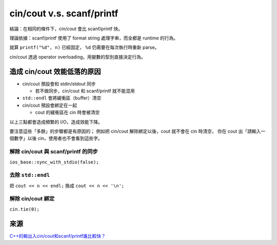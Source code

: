 ===============================================================================
cin/cout v.s. scanf/printf
===============================================================================
結論：在相同的條件下，cin/cout 會比 scanf/printf 快。

理論依據：scanf/printf 使用了 format string 處理字串，而全都是 runtime 的行為。

就算 ``printf("%d", n)`` 已經固定， ``%d`` 仍需要在每次執行時重新 parse。

cin/cout 透過 operator overloading，用變數的型別直接決定行為。


造成 cin/cout 效能低落的原因
-------------------------------------------------------------------------------
* cin/cout 預設會和 stdin/stdout 同步

  - 若不做同步，cin/cout 和 scanf/printf 就不能混用

* ``std::endl`` 會將緩衝區（buffer）清空
* cin/cout 預設會綁定在一起

  - cout 的緩衝區在 cin 時會被清空

以上三點都會造成頻繁的 I/O，造成效能下降。

要注意這些「多餘」的步驟都是有原因的；
例如把 cin/cout 解除綁定以後，cout 就不會在 cin 時清空，
你在 cout 出「請輸入一個數字」以後 cin，使用者也不會看到這些字。


解除 cin/cout 與 scanf/printf 的同步
*******************************************************************************
``ios_base::sync_with_stdio(false);``


去除 ``std::endl``
*******************************************************************************
把 ``cout << n << endl;`` 換成 ``cout << n << '\n';``


解除 cin/cout 綁定
*******************************************************************************
``cin.tie(0);``


來源
-------------------------------------------------------------------------------
`C++的輸出入cin/cout和scanf/printf誰比較快？ <http://chino.taipei/note-2016-0311C-的輸出入cin-cout和scanf-printf誰比較快？/>`_
